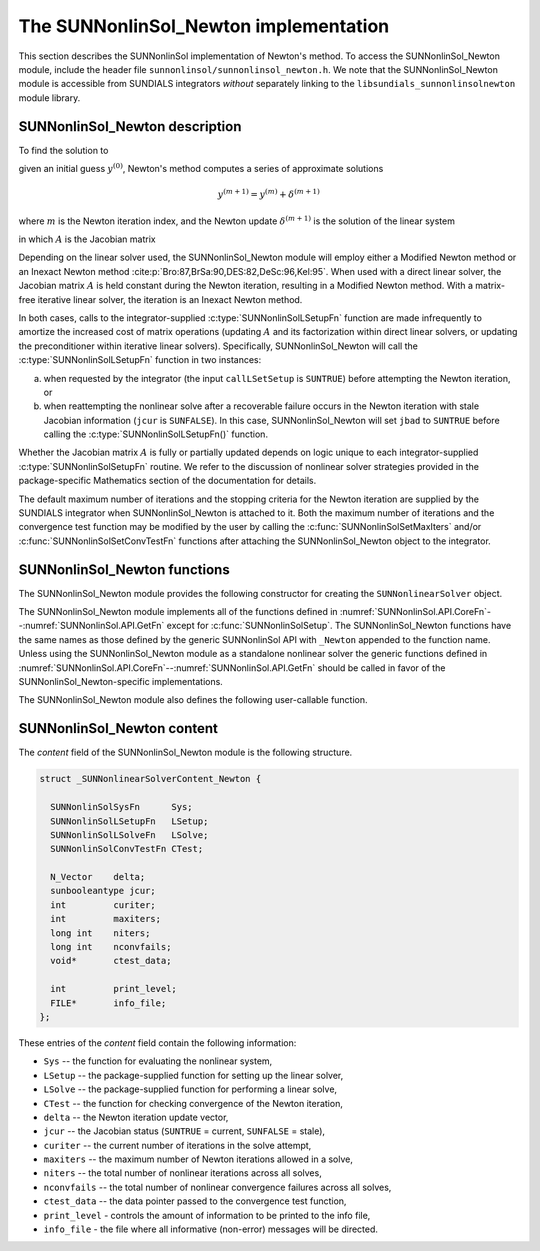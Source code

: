 ..
   Programmer(s): Daniel R. Reynolds @ SMU
   ----------------------------------------------------------------
   SUNDIALS Copyright Start
   Copyright (c) 2002-2023, Lawrence Livermore National Security
   and Southern Methodist University.
   All rights reserved.

   See the top-level LICENSE and NOTICE files for details.

   SPDX-License-Identifier: BSD-3-Clause
   SUNDIALS Copyright End
   ----------------------------------------------------------------

.. _SUNNonlinSol.Newton:

==============================================
The SUNNonlinSol_Newton implementation
==============================================

This section describes the SUNNonlinSol implementation of Newton's method. To
access the SUNNonlinSol_Newton module, include the header file
``sunnonlinsol/sunnonlinsol_newton.h``. We note that the SUNNonlinSol_Newton
module is accessible from SUNDIALS integrators *without* separately
linking to the ``libsundials_sunnonlinsolnewton`` module library.


.. _SUNNonlinSol.Newton.Math:

SUNNonlinSol_Newton description
----------------------------------------

To find the solution to

.. math::
   F(y) = 0
   :label: e:newton_sys

given an initial guess :math:`y^{(0)}`, Newton's method computes a series of
approximate solutions

.. math::
   y^{(m+1)} = y^{(m)} + \delta^{(m+1)}

where :math:`m` is the Newton iteration index, and the Newton update :math:`\delta^{(m+1)}`
is the solution of the linear system

.. math::
   A(y^{(m)}) \delta^{(m+1)} = -F(y^{(m)}) \, ,
   :label: e:newton_linsys


in which :math:`A` is the Jacobian matrix

.. math::
   A \equiv \partial F / \partial y \, .
   :label: e:newton_mat

Depending on the linear solver used, the SUNNonlinSol_Newton module
will employ either a Modified Newton method or an Inexact Newton
method :cite:p:`Bro:87,BrSa:90,DES:82,DeSc:96,Kel:95`. When used
with a direct linear solver, the Jacobian matrix :math:`A` is held
constant during the Newton iteration, resulting in a Modified Newton
method. With a matrix-free iterative linear solver, the iteration is
an Inexact Newton method.

In both cases, calls to the integrator-supplied :c:type:`SUNNonlinSolLSetupFn`
function are made infrequently to amortize the increased cost of
matrix operations (updating :math:`A` and its factorization within direct
linear solvers, or updating the preconditioner within iterative linear
solvers).  Specifically, SUNNonlinSol_Newton will call the
:c:type:`SUNNonlinSolLSetupFn` function in two instances:

(a) when requested by the integrator (the input ``callLSetSetup`` is
    ``SUNTRUE``) before attempting the Newton iteration, or

(b) when reattempting the nonlinear solve after a recoverable failure
    occurs in the Newton iteration with stale Jacobian information
    (``jcur`` is ``SUNFALSE``).  In this case, SUNNonlinSol_Newton
    will set ``jbad`` to ``SUNTRUE`` before calling the
    :c:type:`SUNNonlinSolLSetupFn()` function.

Whether the Jacobian matrix :math:`A` is fully or partially updated depends
on logic unique to each integrator-supplied :c:type:`SUNNonlinSolSetupFn`
routine. We refer to the discussion of nonlinear solver strategies
provided in the package-specific Mathematics section of the documentation for details.

The default maximum number of iterations and the stopping criteria for
the Newton iteration are supplied by the SUNDIALS integrator when
SUNNonlinSol_Newton is attached to it.  Both the maximum number of
iterations and the convergence test function may be modified by the
user by calling the :c:func:`SUNNonlinSolSetMaxIters` and/or
:c:func:`SUNNonlinSolSetConvTestFn` functions after attaching the
SUNNonlinSol_Newton object to the integrator.


.. _SUNNonlinSol.Newton.Functions:

SUNNonlinSol_Newton functions
---------------------------------------

The SUNNonlinSol_Newton module provides the following constructor
for creating the ``SUNNonlinearSolver`` object.


.. c:function:: SUNNonlinearSolver SUNNonlinSol_Newton(N_Vector y, SUNContext sunctx)

   This creates a ``SUNNonlinearSolver`` object for use with SUNDIALS
   integrators to solve nonlinear systems of the form :math:`F(y) = 0`
   using Newton's method.

   **Arguments:**
      * *y* -- a template for cloning vectors needed within the solver.
      * *sunctx* -- the :c:type:`SUNContext` object (see :numref:`SUNDIALS.SUNContext`)

   **Return value:**
      A SUNNonlinSol object if the constructor exits successfully,
      otherwise it will be ``NULL``.


The SUNNonlinSol_Newton module implements all of the functions
defined in :numref:`SUNNonlinSol.API.CoreFn`--:numref:`SUNNonlinSol.API.GetFn`
except for :c:func:`SUNNonlinSolSetup`. The SUNNonlinSol_Newton functions
have the same names as those defined by the generic SUNNonlinSol API with
``_Newton`` appended to the function name. Unless using the SUNNonlinSol_Newton
module as a standalone nonlinear solver the generic functions defined
in :numref:`SUNNonlinSol.API.CoreFn`--:numref:`SUNNonlinSol.API.GetFn`
should be called in favor of the SUNNonlinSol_Newton-specific implementations.

The SUNNonlinSol_Newton module also defines the following
user-callable function.


.. c:function:: int SUNNonlinSolGetSysFn_Newton(SUNNonlinearSolver NLS, SUNNonlinSolSysFn *SysFn)

   This returns the residual function that defines the nonlinear system.

   **Arguments:**
      * *NLS* -- a SUNNonlinSol object.
      * *SysFn* -- the function defining the nonlinear system.

   **Return value:**
      The return value should be zero for a successful call, and a
      negative value for a failure.

   **Notes:**
      This function is intended for users that wish to evaluate the
      nonlinear residual in a custom convergence test function for the
      SUNNonlinSol_Newton module.  We note that SUNNonlinSol_Newton
      will not leverage the results from any user calls to *SysFn*.


.. c:function:: int SUNNonlinSolSetInfoFile_Newton(SUNNonlinearSolver NLS, FILE* info_file)

   This sets the output file where all informative (non-error) messages should be directed.

   **Arguments:**
      * *NLS* -- a SUNNonlinSol object.
      * *info_file* -- pointer to output file (``stdout`` by default);
         a ``NULL`` input will disable output.

   **Return value:**
      * ``SUN_NLS_SUCCESS`` if successful.
      * ``SUN_NLS_MEM_NULL`` if the SUNNonlinSol memory was ``NULL``.
      * ``SUN_NLS_ILL_INPUT`` if SUNDIALS was not built with monitoring enabled.

   **Notes:**
      This function is intended for users that wish to monitor the nonlinear
      solver progress. By default, the file pointer is set to ``stdout``.

   .. warning::

      SUNDIALS must be built with the CMake option
      ``SUNDIALS_LOGGING_LEVEL >= 3`` to utilize this function.
      See :numref:`Installation.CMake.Options` for more information.

   .. deprecated:: 6.2.0

      Use :c:func:`SUNLogger_SetInfoFilename` instead.


.. c:function:: int SUNNonlinSolSetPrintLevel_Newton(SUNNonlinearSolver NLS, int print_level)

   This specifies the level of verbosity of the output.

   **Arguments:**
      * *NLS* -- a SUNNonlinSol object.
      * *print_level* -- flag indicating level of verbosity;
        must be one of:

         * 0, no information is printed (default).
         * 1, for each nonlinear iteration the residual norm is printed.

   **Return value:**
      * ``SUN_NLS_SUCCESS`` if successful.
      * ``SUN_NLS_MEM_NULL`` if the SUNNonlinearSolver memory was ``NULL``.
      * ``SUN_NLS_ILL_INPUT`` if SUNDIALS was not built with monitoring enabled,
        or the print level value was invalid.

   **Notes:**
      This function is intended for users that wish to monitor the nonlinear
      solver progress. By default, the print level is 0.

   .. warning::

      SUNDIALS must be built with the CMake option
      ``SUNDIALS_BUILD_WITH_MONITORING`` to utilize this function.
      See :numref:`Installation.CMake.Options` for more information.

   .. deprecated:: 6.2.0

      Use :c:func:`SUNLogger_SetInfoFilename` instead.


.. _SUNNonlinSol.Newton.Content:

SUNNonlinSol_Newton content
------------------------------------------------

The *content* field of the SUNNonlinSol_Newton module is the
following structure.

.. code-block:: c

   struct _SUNNonlinearSolverContent_Newton {

     SUNNonlinSolSysFn      Sys;
     SUNNonlinSolLSetupFn   LSetup;
     SUNNonlinSolLSolveFn   LSolve;
     SUNNonlinSolConvTestFn CTest;

     N_Vector    delta;
     sunbooleantype jcur;
     int         curiter;
     int         maxiters;
     long int    niters;
     long int    nconvfails;
     void*       ctest_data;

     int         print_level;
     FILE*       info_file;
   };

These entries of the *content* field contain the following
information:

* ``Sys`` -- the function for evaluating the nonlinear system,

* ``LSetup`` -- the package-supplied function for setting up the
  linear solver,

* ``LSolve`` -- the package-supplied function for performing a linear
  solve,

* ``CTest`` -- the function for checking convergence of the Newton iteration,

* ``delta`` -- the Newton iteration update vector,

* ``jcur`` -- the Jacobian status (``SUNTRUE`` = current, ``SUNFALSE`` = stale),

* ``curiter``  -- the current number of iterations in the solve attempt,

* ``maxiters`` -- the maximum number of Newton iterations allowed in a solve,

* ``niters`` -- the total number of nonlinear iterations across all solves,

* ``nconvfails`` -- the total number of nonlinear convergence failures across
  all solves,

* ``ctest_data`` -- the data pointer passed to the convergence test function,

* ``print_level`` - controls the amount of information to be printed to the info file,

* ``info_file``   - the file where all informative (non-error) messages will be directed.
